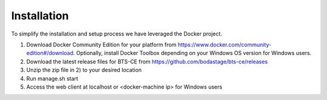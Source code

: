 Installation
============================= 
To simplify the installation and setup process we have leveraged the Docker project.

1. Download Docker Community Edition for your platform from https://www.docker.com/community-edition#/download. Optionally, install Docker Toolbox depending on your Windows OS version for Windows users.

2. Download the latest release files for BTS-CE from https://github.com/bodastage/bts-ce/releases

3. Unzip the zip file in 2) to your desired location

4. Run manage.sh start

5. Access the web client at localhost or <docker-machine ip> for Windows users